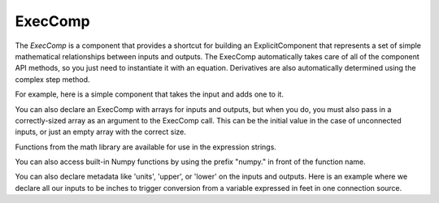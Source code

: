 
.. index:: ExecComp

ExecComp
--------

The `ExecComp` is a component that provides a shortcut for building an ExplicitComponent that
represents a set of simple mathematical relationships between inputs and outputs. The ExecComp
automatically takes care of all of the component API methods, so you just need to instantiate
it with an equation. Derivatives are also automatically determined using the complex step
method.

For example, here is a simple component that takes the input and adds one to it.

.. embed-test::
    openmdao.components.tests.test_exec_comp.TestExecComp.test_feature_simple

You can also declare an ExecComp with arrays for inputs and outputs, but when you do, you must also
pass in a correctly-sized array as an argument to the ExecComp call. This can be the initial value
in the case of unconnected inputs, or just an empty array with the correct size.

.. embed-test::
    openmdao.components.tests.test_exec_comp.TestExecComp.test_feature_array

Functions from the math library are available for use in the expression strings.

.. embed-test::
    openmdao.components.tests.test_exec_comp.TestExecComp.test_feature_math

You can also access built-in Numpy functions by using the prefix "numpy." in front of the function name.

.. embed-test::
    openmdao.components.tests.test_exec_comp.TestExecComp.test_feature_numpy

You can also declare metadata like 'units', 'upper', or 'lower' on the inputs and outputs. Here is an example
where we declare all our inputs to be inches to trigger conversion from a variable expressed in feet in one
connection source.

.. embed-test::
    openmdao.components.tests.test_exec_comp.TestExecComp.test_feature_metadata

.. tags:: ExecComp, Examples